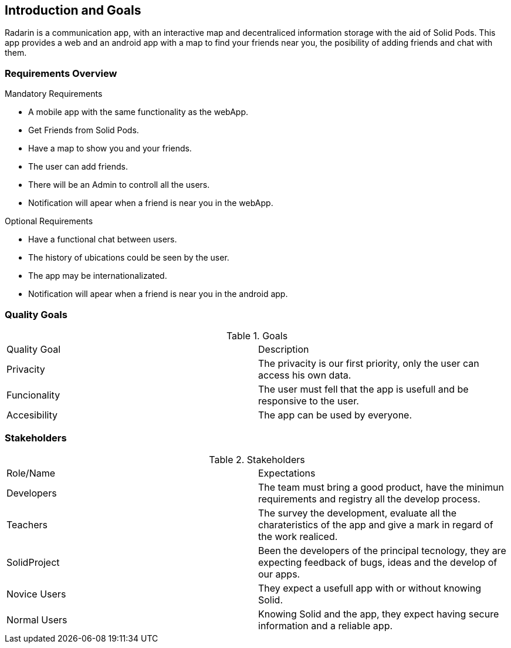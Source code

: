 [[section-introduction-and-goals]]
== Introduction and Goals

[role="arc42help"]
****
Radarin is a communication app, with an interactive map and decentraliced information storage with the aid of Solid Pods. This app provides a web and an android app with a map to find your friends near you, the posibility of adding friends and chat with them.
****

=== Requirements Overview

[role="arc42help"]
****
.Mandatory Requirements
* A mobile app with the same functionality as the webApp.
* Get Friends from Solid Pods.
* Have a map to show you and your friends.
* The user can add friends. 
* There will be an Admin to controll all the users.
* Notification will apear when a friend is near you in the webApp.

.Optional Requirements
* Have a functional chat between users.
* The history of ubications could be seen by the user.
* The app may be internationalizated.
* Notification will apear when a friend is near you in the android app.

****

=== Quality Goals

[role="arc42help"]
.Goals
|===
|Quality Goal | Description
| Privacity | The privacity is our first priority, only the user can access his own data. 
| Funcionality | The user must fell that the app is usefull and be responsive to the user.
| Accesibility | The  app can be used by everyone.
|===


=== Stakeholders

[role="arc42help"]

.Stakeholders
|===
|Role/Name|Expectations
| Developers | The team must bring a good product, have the minimun requirements and registry all the develop process.
| Teachers| The survey the development, evaluate all the charateristics of the app and give a mark in regard of the work realiced.
| SolidProject| Been the developers of the principal tecnology, they are expecting feedback of bugs, ideas and the develop of our apps.
| Novice Users| They expect a usefull app with or without knowing Solid.
| Normal Users| Knowing Solid and the app, they expect having secure information and a reliable app.
|===


[options="header",cols="1,2,2"]


